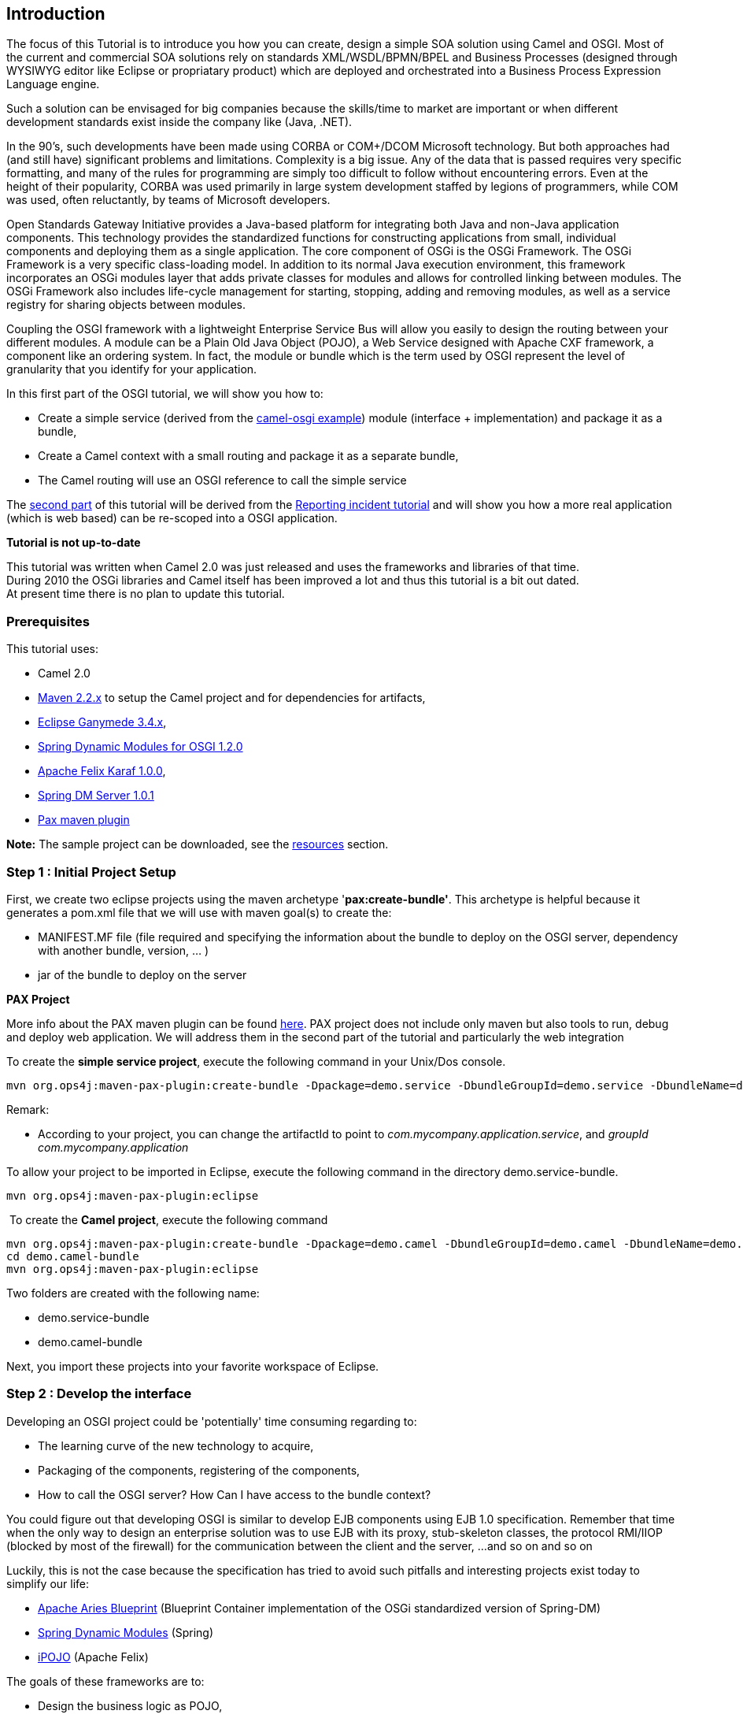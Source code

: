 [[ConfluenceContent]]
[[tutorial-osgi-camel-part1-Introduction]]
Introduction
------------

The focus of this Tutorial is to introduce you how you can create,
design a simple SOA solution using Camel and OSGI. Most of the current
and commercial SOA solutions rely on standards XML/WSDL/BPMN/BPEL and
Business Processes (designed through WYSIWYG editor like Eclipse or
propriatary product) which are deployed and orchestrated into a Business
Process Expression Language engine.

Such a solution can be envisaged for big companies because the
skills/time to market are important or when different development
standards exist inside the company like (Java, .NET).

In the 90's, such developments have been made using CORBA or COM+/DCOM
Microsoft technology. But both approaches had (and still have)
significant problems and limitations. Complexity is a big issue. Any of
the data that is passed requires very specific formatting, and many of
the rules for programming are simply too difficult to follow without
encountering errors. Even at the height of their popularity, CORBA was
used primarily in large system development staffed by legions of
programmers, while COM was used, often reluctantly, by teams of
Microsoft developers.

Open Standards Gateway Initiative provides a Java-based platform for
integrating both Java and non-Java application components. This
technology provides the standardized functions for constructing
applications from small, individual components and deploying them as a
single application. The core component of OSGi is the OSGi Framework.
The OSGi Framework is a very specific class-loading model. In addition
to its normal Java execution environment, this framework incorporates an
OSGi modules layer that adds private classes for modules and allows for
controlled linking between modules. The OSGi Framework also includes
life-cycle management for starting, stopping, adding and removing
modules, as well as a service registry for sharing objects between
modules.

Coupling the OSGI framework with a lightweight Enterprise Service Bus
will allow you easily to design the routing between your different
modules. A module can be a Plain Old Java Object (POJO), a Web Service
designed with Apache CXF framework, a component like an ordering system.
In fact, the module or bundle which is the term used by OSGI represent
the level of granularity that you identify for your application.

In this first part of the OSGI tutorial, we will show you how to:

* Create a simple service (derived from the
http://svn.apache.org/viewvc/camel/trunk/examples/camel-example-osgi[camel-osgi
example]) module (interface + implementation) and package it as a
bundle,
* Create a Camel context with a small routing and package it as a
separate bundle,
* The Camel routing will use an OSGI reference to call the simple
service

The link:tutorial-osgi-camel-part2.html[second part] of this tutorial
will be derived from the
link:tutorial-example-reportincident.html[Reporting incident tutorial]
and will show you how a more real application (which is web based) can
be re-scoped into a OSGI application.

**Tutorial is not up-to-date**

This tutorial was written when Camel 2.0 was just released and uses the
frameworks and libraries of that time. +
During 2010 the OSGi libraries and Camel itself has been improved a lot
and thus this tutorial is a bit out dated. +
At present time there is no plan to update this tutorial.

[[tutorial-osgi-camel-part1-Prerequisites]]
Prerequisites
~~~~~~~~~~~~~

This tutorial uses:

* Camel 2.0
* http://maven.apache.org/download.html[Maven 2.2.x] to setup the Camel
project and for dependencies for artifacts,
* http://www.eclipse.org/downloads/packages/[Eclipse Ganymede 3.4.x],
* http://www.springsource.org/osgi[Spring Dynamic Modules for OSGI
1.2.0]
* http://felix.apache.org/site/downloads.cgi[Apache Felix Karaf 1.0.0],
* http://www.springsource.org/dmserver[Spring DM Server 1.0.1]
* http://www.ops4j.org/projects/pax/construct/maven-pax-plugin/[Pax
maven plugin]

*Note:* The sample project can be downloaded, see the
link:tutorial-osgi-camel-part1.html[resources] section.

[[tutorial-osgi-camel-part1-Step1:InitialProjectSetup]]
Step 1 : Initial Project Setup
~~~~~~~~~~~~~~~~~~~~~~~~~~~~~~

First, we create two eclipse projects using the maven archetype
'*pax:create-bundle'*. This archetype is helpful because it generates a
pom.xml file that we will use with maven goal(s) to create the:

* MANIFEST.MF file (file required and specifying the information about
the bundle to deploy on the OSGI server, dependency with another bundle,
version, ... )
* jar of the bundle to deploy on the server

**PAX Project**

More info about the PAX maven plugin can be found
http://wiki.ops4j.org/display/ops4j/Open+Participation+Software+for+Java[here].
PAX project does not include only maven but also tools to run, debug and
deploy web application. We will address them in the second part of the
tutorial and particularly the web integration

To create the *simple service project*, execute the following command in
your Unix/Dos console.

[source,brush:,java;,gutter:,false;,theme:,Default]
----
mvn org.ops4j:maven-pax-plugin:create-bundle -Dpackage=demo.service -DbundleGroupId=demo.service -DbundleName=demo.service-bundle -Dversion=0.1
----

Remark:

* According to your project, you can change the artifactId to point to
_com.mycompany.application.service_, and _groupId
com.mycompany.application_

To allow your project to be imported in Eclipse, execute the following
command in the directory demo.service-bundle.

[source,brush:,java;,gutter:,false;,theme:,Default]
----
mvn org.ops4j:maven-pax-plugin:eclipse
----

 To create the *Camel project*, execute the following command

[source,brush:,java;,gutter:,false;,theme:,Default]
----
mvn org.ops4j:maven-pax-plugin:create-bundle -Dpackage=demo.camel -DbundleGroupId=demo.camel -DbundleName=demo.camel-bundle -Dversion=0.1
cd demo.camel-bundle
mvn org.ops4j:maven-pax-plugin:eclipse
----

Two folders are created with the following name:

* demo.service-bundle
* demo.camel-bundle

Next, you import these projects into your favorite workspace of Eclipse.

[[tutorial-osgi-camel-part1-Step2:Developtheinterface]]
Step 2 : Develop the interface
~~~~~~~~~~~~~~~~~~~~~~~~~~~~~~

Developing an OSGI project could be 'potentially' time consuming
regarding to:

* The learning curve of the new technology to acquire,
* Packaging of the components, registering of the components,
* How to call the OSGI server? How Can I have access to the bundle
context?

You could figure out that developing OSGI is similar to develop EJB
components using EJB 1.0 specification. Remember that time when the only
way to design an enterprise solution was to use EJB with its proxy,
stub-skeleton classes, the protocol RMI/IIOP (blocked by most of the
firewall) for the communication between the client and the server, ...
and so on and so on

Luckily, this is not the case because the specification has tried to
avoid such pitfalls and interesting projects exist today to simplify our
life:

* http://incubator.apache.org/aries/aries-programming-model.html[Apache
Aries Blueprint] (Blueprint Container implementation of the OSGi
standardized version of Spring-DM)
* http://www.springsource.org/osgi[Spring Dynamic Modules] (Spring)
* http://felix.apache.org/site/apache-felix-ipojo.html[iPOJO] (Apache
Felix)

The goals of these frameworks are to:

* Design the business logic as POJO,
* Inject dependency(ies) though IoC,
* Handle lifecycle of the bundle and its relation with BundleContext

Although this tutorial is based on Spring Dynamic Modules.

Remark : The OSGI specification v4R2 has been published recently and
contain the
http://www.osgi.org/Download/File?url=/download/r4v42/r4.cmpn.pdf[Blueprint
Container specification - RFC 124].

So now, it is time to create the interface that we will use in this
project. Open Eclipse environment if not already done and create a new
folder "service" in `src/main/java/demo` tree. Add the interface
`TransformService.java` and copy paste the code below:

*TransformService.java*

[source,brush:,java;,gutter:,false;,theme:,Default]
----
package demo.service;

public interface TransformService {

    public Object transform(Object obj);

}
----

[[tutorial-osgi-camel-part1-Step3:Createtheclassimplementingtheinterface]]
Step 3 : Create the class implementing the interface
~~~~~~~~~~~~~~~~~~~~~~~~~~~~~~~~~~~~~~~~~~~~~~~~~~~~

Next, we will create the class `TransformServiceImpl` implementing the
interface `TransformService` in the folder "impl" in
`src/main/java/demo/service/impl`.

*TransformServiceImpl.java*

[source,brush:,java;,gutter:,false;,theme:,Default]
----
package demo.service.impl;

import java.util.Date;

import org.apache.commons.logging.Log;
import org.apache.commons.logging.LogFactory;

public class TransformServiceImpl implements TransformService {
    private static final transient Log LOG = LogFactory.getLog(TransformServiceImpl.class);
    private boolean verbose = true;
    private String prefix = "MyTransform";

    public Object transform(Object body) {
        String answer = prefix + " set body:  " + new Date();
        if (verbose) {
            System.out.println(">> call >> " + answer);
        }
        LOG.info(">> call >>" + answer);
        return answer;
    }

    public boolean isVerbose() {
        return verbose;
    }

    public void setVerbose(boolean verbose) {
        this.verbose = verbose;
    }

    public String getPrefix() {
        return prefix;
    }

    public void setPrefix(String prefix) {
        this.prefix = prefix;
    }
}
----

[[tutorial-osgi-camel-part1-Step4:Createthespringconfigurationfiles]]
Step 4 : Create the spring configuration files
~~~~~~~~~~~~~~~~~~~~~~~~~~~~~~~~~~~~~~~~~~~~~~

The next step concerns the creation of the configuration files who will
allow to inject dependency and later the deployment of the bundle into
the OSGI server and its registration as a 'service'.

\a) Dependency Injection

Create the file `demo-service-bundle-contxt.xml` in the folder
`src/main/resources/META-INF/spring`

*demo-service-bundle-contxt.xml*

[source,brush:,java;,gutter:,false;,theme:,Default]
----
<?xml version="1.0" encoding="UTF-8"?>
<beans xmlns="http://www.springframework.org/schema/beans"
  xmlns:xsi="http://www.w3.org/2001/XMLSchema-instance"
  xsi:schemaLocation="http://www.springframework.org/schema/beans http://www.springframework.org/schema/beans/spring-beans.xsd">

  <!-- regular spring configuration file defining the beans for this
       bundle. The configuration of OSGi definitions is kept in a separate
       configuration file so that this file can easily be used
       for integration testing outside of an OSGi environment -->
    <bean id="transformService" class="demo.service.impl.TransformServiceImpl">
    </bean>
</beans>
----

\b) OSGI 'Injection'

Create the file `demo-service-bundle-contxt-osgi.xml` in the folder
`src/main/resources/META-INF/spring`

*demo-service-bundle-contxt-osgi.xml*

[source,brush:,java;,gutter:,false;,theme:,Default]
----
<?xml version="1.0" encoding="UTF-8"?>
<beans xmlns="http://www.springframework.org/schema/beans"
    xmlns:xsi="http://www.w3.org/2001/XMLSchema-instance"
    xmlns:osgi="http://www.springframework.org/schema/osgi"
    xsi:schemaLocation="http://www.springframework.org/schema/beans
    http://www.springframework.org/schema/beans/spring-beans.xsd
    http://www.springframework.org/schema/osgi
    http://www.springframework.org/schema/osgi/spring-osgi.xsd">

    <osgi:service ref="transformService">
        <osgi:interfaces>
            <value>demo.service.TransformService</value>
        </osgi:interfaces>
    </osgi:service>

</beans>
----

The xml tag osgi:service will help to register our OSGI service top of
the OSGI server and will publish the interfaces as available for another
bundles who would like to use them.

*Remark:* for more information about Spring Dynamic Modules and
configuration, I recommend to read its
http://static.springframework.org/osgi/docs/1.2.0/reference/html/[documentation]
and of course the http://www.osgi.org/Download/Release4V42[OSGI R4v2]
specification integrating 'blueprint container'

**Spring configuration files**

Two XML files have been created to work with Spring beans and Spring
OSGI beans separately (as proposed by
http://static.springframework.org/osgi/docs/current/reference/html/appendix-archetype.html[spring]
- section D.1 Generated Project Features at-a-glance) but you can also
merge the content in one file.

[[tutorial-osgi-camel-part1-Step5:Generatethejarofthebundle]]
Step 5 : Generate the jar of the bundle
~~~~~~~~~~~~~~~~~~~~~~~~~~~~~~~~~~~~~~~

Now, that the code and the configuration files are ready, we will use
maven to generate the `MANIFEST.MF` file describing the information
about our bundle, its version number, the package to export or import,
etc.

Remark : We use maven to avoid to create manually the MANIFEST file.

Before to execute the command, the pom.xml file must be modified like
this :

*pom demo.service-bundle*

[source,brush:,java;,gutter:,false;,theme:,Default]
----
<?xml version="1.0" encoding="UTF-8"?>
<project xmlns:xsi="http://www.w3.org/2001/XMLSchema-instance"
  xmlns="http://maven.apache.org/POM/4.0.0"
  xsi:schemaLocation="http://maven.apache.org/POM/4.0.0 http://maven.apache.org/maven-v4_0_0.xsd">

  <properties>
    <bundle.symbolicName>demo.service-bundle</bundle.symbolicName>
    <bundle.namespace>demo.service</bundle.namespace>
    <commons.log>1.1</commons.log>
  </properties>

  <modelVersion>4.0.0</modelVersion>
  <groupId>demo.service</groupId>
  <artifactId>demo.service-bundle</artifactId>
  <version>0.1</version>

  <name>${bundle.symbolicName} [${bundle.namespace}]</name>

  <packaging>bundle</packaging>

  <build>
    <resources>
      <resource>
        <directory>src/main/resources</directory>
      </resource>
      <!--
       | example additional resource entries, useful when building Eclipse RCP applications
      -->
      <resource>
        <directory>.</directory>
        <includes>
          <include>plugin.xml</include>
          <include>plugin.properties</include>
          <include>icons/**</include>
        </includes>
      </resource>
    </resources>
    <plugins>
      <plugin>
        <groupId>org.ops4j</groupId>
        <artifactId>maven-pax-plugin</artifactId>
        <version>1.4</version>
        <!--
           | enable improved OSGi compilation support for the bundle life-cycle.
           | to switch back to the standard bundle life-cycle, move this setting
           | down to the maven-bundle-plugin section
          -->
        <extensions>true</extensions>
      </plugin>
      <plugin>
        <groupId>org.apache.felix</groupId>
        <artifactId>maven-bundle-plugin</artifactId>
        <version>1.4.3</version>
        <!--
         | the following instructions build a simple set of public/private classes into an OSGi bundle
        -->
        <configuration>
          <instructions>
            <Bundle-SymbolicName>${bundle.symbolicName}</Bundle-SymbolicName>
            <Bundle-Version>${pom.version}</Bundle-Version>
            <Export-Package>${bundle.namespace};version="${pom.version}"</Export-Package>
            <Private-Package>${bundle.namespace}.impl.*</Private-Package>
            <Include-Resource>src/main/resources</Include-Resource>
          </instructions>
        </configuration>
      </plugin>
    </plugins>
  </build>

  <dependencies>
    <dependency>
      <groupId>org.osgi</groupId>
      <artifactId>osgi_R4_core</artifactId>
      <version>1.0</version>
      <scope>provided</scope>
      <optional>true</optional>
    </dependency>
    <dependency>
      <groupId>org.osgi</groupId>
      <artifactId>osgi_R4_compendium</artifactId>
      <version>1.0</version>
      <scope>provided</scope>
      <optional>true</optional>
    </dependency>
        <dependency>
        <groupId>commons-logging</groupId>
        <artifactId>commons-logging-api</artifactId>
        <version>${commons.log}</version>
        <scope>provided</scope>
    </dependency>
  </dependencies>

</project>
----

This command can be launched from Eclipse (if you have integrated maven
within Eclipse (http://m2eclipse.codehaus.org/[eclipse maven plugin]))
or a Unix/Dos prompt in the folder where your pom.xml file is located:

[source,brush:,java;,gutter:,false;,theme:,Default]
----
mvn clean install org.ops4j:maven-pax-plugin:eclipse
----

If this command does not report any error, then a 'MANIFEST.MF' file
containing the following information is created in the folder 'META-INF'
and +
a `demo.service-bundle-0.1.0.jar` jar is created in the `target` folder:

[source,brush:,java;,gutter:,false;,theme:,Default]
----
Manifest-Version: 1.0
Export-Package: demo.service;version="0.1"
Private-Package: demo.service.impl
Built-By: Charlesm
Build-Jdk: 1.6.0_07
Bundle-Version: 0.1.0
Tool: Bnd-0.0.255
Bundle-Name: Demo Service Bundle
Bnd-LastModified: 1228122578185
Created-By: Apache Maven Bundle Plugin
Bundle-ManifestVersion: 2
Bundle-SymbolicName: demo.demo.service-bundle
Import-Package: demo.service;version="0.1",org.apache.commons.logging
----

**bnd tool**

This file is created because the POM.file contains the maven
http://felix.apache.org/site/apache-felix-maven-bundle-plugin-bnd.html[felix
plugin] which uses the tool http://www.aqute.biz/Code/Bnd[bnd]. Bnd
stands for BuNDle tool and has been created by Peter Kriens (OSGi
Technical Officer)

[[tutorial-osgi-camel-part1-Step6:CreatetheCamelcontextfileandOSGIdependency]]
Step 6 : Create the Camel context file and OSGI dependency
~~~~~~~~~~~~~~~~~~~~~~~~~~~~~~~~~~~~~~~~~~~~~~~~~~~~~~~~~~

The next step is quite simple for Camel users because we will create two
configurations files, one containing the routing and the other with a
reference to our TransformationService deployed in a OSGI bundle.

* For the routing, create the following file in the folder
`src/main/resources/META-INF/spring` of the project `demo.camel-bundle`:

*CamelContext.xml*

[source,brush:,java;,gutter:,false;,theme:,Default]
----
<?xml version="1.0" encoding="UTF-8"?>
<beans xmlns="http://www.springframework.org/schema/beans"
       xmlns:xsi="http://www.w3.org/2001/XMLSchema-instance"
       xsi:schemaLocation="
       http://www.springframework.org/schema/beans
       http://www.springframework.org/schema/beans/spring-beans-2.5.xsd
       http://camel.apache.org/schema/spring
       http://camel.apache.org/schema/spring/camel-spring-2.0.0.xsd">

  <camelContext xmlns="http://camel.apache.org/schema/spring">
    <route>
      <from uri="timer://myTimer?fixedRate=true&amp;period=10000"/>
      <bean ref="myTransform" method="transform"/>
      <to uri="log:ExampleRouter"/>
    </route>
  </camelContext>
</beans>
----

The routing defined here is a timer which will trigger every 10th second
and call the POJO 'MyTransform' and send the result to the 'camel:log'
component. As, you can see, this is a pure Camel configuration file
without any reference to an OSGI bundle

* To inject the dependency, we will create a second file named
`bundle-context-osgi.xml` in the same folder:

*bundle-context-osgi.xml*

[source,brush:,java;,gutter:,false;,theme:,Default]
----
<?xml version="1.0" encoding="UTF-8"?>
<beans xmlns="http://www.springframework.org/schema/beans"
  xmlns:xsi="http://www.w3.org/2001/XMLSchema-instance"
  xmlns:osgi="http://www.springframework.org/schema/osgi"
  xsi:schemaLocation="
  http://www.springframework.org/schema/beans
  http://www.springframework.org/schema/beans/spring-beans.xsd
  http://www.springframework.org/schema/osgi
  http://www.springframework.org/schema/osgi/spring-osgi.xsd">

      <osgi:reference id="myTransform" interface="demo.service.TransformService"/>

</beans>
----

Remarks:

* The id of the bean referenced `myTransform` used by the Camel context
has a reference to the OSGI interface `demo.service.TransformService`
* How could we imagine something more simplest? We don't have to call a
JNDI server with a reference or something like that. Only a reference to
the service interface.

[[tutorial-osgi-camel-part1-Step7:Generatethemanifestandjarfile]]
Step 7 : Generate the manifest and jar file
~~~~~~~~~~~~~~~~~~~~~~~~~~~~~~~~~~~~~~~~~~~

Prior to run/launch the command generating the MANIFEST file, you must
modify the pom.xml file in order to allow the OSGI bundle to import/use
the services classes : demo.service

*pom demo.camel-bundle*

[source,brush:,java;,gutter:,false;,theme:,Default]
----
<?xml version="1.0" encoding="UTF-8"?>
<project xmlns:xsi="http://www.w3.org/2001/XMLSchema-instance"
  xmlns="http://maven.apache.org/POM/4.0.0"
  xsi:schemaLocation="http://maven.apache.org/POM/4.0.0 http://maven.apache.org/maven-v4_0_0.xsd">

  <properties>
    <bundle.symbolicName>demo.camel-bundle</bundle.symbolicName>
    <bundle.namespace>demo.camel</bundle.namespace>
  </properties>

  <modelVersion>4.0.0</modelVersion>
  <groupId>demo.camel</groupId>
  <artifactId>demo.camel-bundle</artifactId>
  <version>0.1</version>

  <name>${bundle.symbolicName} [${bundle.namespace}]</name>

  <packaging>bundle</packaging>

  <build>
    <resources>
      <resource>
        <directory>src/main/resources</directory>
      </resource>
      <!--
       | example additional resource entries, useful when building Eclipse RCP applications
      -->
      <resource>
        <directory>.</directory>
        <includes>
          <include>plugin.xml</include>
          <include>plugin.properties</include>
          <include>icons/**</include>
          <include>META-INF/*</include>
        </includes>
      </resource>
    </resources>
    <plugins>
      <plugin>
        <groupId>org.ops4j</groupId>
        <artifactId>maven-pax-plugin</artifactId>
        <version>1.4</version>
        <!--
           | enable improved OSGi compilation support for the bundle life-cycle.
           | to switch back to the standard bundle life-cycle, move this setting
           | down to the maven-bundle-plugin section
          -->
        <extensions>true</extensions>
      </plugin>
      <plugin>
        <groupId>org.apache.felix</groupId>
        <artifactId>maven-bundle-plugin</artifactId>
        <version>1.4.3</version>
        <!--
         | the following instructions build a simple set of public/private classes into an OSGi bundle
        -->
        <configuration>
          <instructions>
            <Bundle-SymbolicName>${bundle.symbolicName}</Bundle-SymbolicName>
            <Bundle-Version>${pom.version}</Bundle-Version>
            <Import-Package>demo.service;version="${pom.version}"</Import-Package>
            <Include-Resource>src/main/resources</Include-Resource>
          </instructions>
        </configuration>
      </plugin>
    </plugins>
  </build>

  <dependencies>
    <dependency>
      <groupId>org.osgi</groupId>
      <artifactId>osgi_R4_core</artifactId>
      <version>1.0</version>
      <scope>provided</scope>
      <optional>true</optional>
    </dependency>
    <dependency>
      <groupId>org.osgi</groupId>
      <artifactId>osgi_R4_compendium</artifactId>
      <version>1.0</version>
      <scope>provided</scope>
      <optional>true</optional>
    </dependency>
    <dependency>
      <groupId>demo.service</groupId>
      <artifactId>demo.service-bundle</artifactId>
      <version>${pom.version}</version>
    </dependency>
  </dependencies>

</project>
----

Run the command `mvn clean install org.ops4j:maven-pax-plugin:eclipse`
(= Repeat step #5).

and check that the MANIFEST file created looks like the following :

[source,brush:,java;,gutter:,false;,theme:,Default]
----
Manifest-Version: 1.0
Bundle-Version: 0.1
Build-Jdk: 1.6.0_16
Built-By: Charlesm
Tool: Bnd-0.0.255
Bnd-LastModified: 1256906516718
Bundle-Name: demo.camel-bundle [demo.camel]
Bundle-ManifestVersion: 2
Created-By: Apache Maven Bundle Plugin
Import-Package: demo.service;version="0.1"
Bundle-SymbolicName: demo.camel-bundle
----

The most important point that we see in this file is that we will import
the package demo.service allowing Camel mediation router to have access
to the service Transform exposed as an OSGI service by the bundle
demo.service.

[[tutorial-osgi-camel-part1-Step8:Deploythebundles]]
Step 8 : Deploy the bundles
~~~~~~~~~~~~~~~~~~~~~~~~~~~

We will show you now that we can easily deploy our bundles in two OSGI
servers running a different OSGI kernel:

* Apache Felix Karaf
* Equinox for Spring Dynamic Module

[[tutorial-osgi-camel-part1-ApacheFelixKaraf]]
Apache Felix Karaf
^^^^^^^^^^^^^^^^^^

As mentioned in the documentation,
http://felix.apache.org/site/apache-felix-karaf.html[Apache Felix Karaf]
is a small OSGi based runtime which provides a lightweight container
onto which various components and applications can be deployed.
Moreover, the server provides administration, security, logging and
provisioning features who will help you during the deployment and
administration steps.

Here is the list of features provided by the osgi server :

* Hot deployment: Karaf supports hot deployment of OSGi bundles by
monitoring jar files inside the
https://cwiki.apache.org/confluence/pages/createpage.action?spaceKey=CAMEL&title=home&linkCreation=true&fromPageId=103709[home]/deploy
directory. Each time a jar is copied in this folder, it will be
installed inside the runtime. You can then update or delete it and
changes will be handled automatically. In addition, the Karaf also
supports exploded bundles and custom deployers (blueprint and spring
ones are included by default).
* Dynamic configuration: Services are usually configured through the
ConfigurationAdmin OSGi service. Such configuration can be defined in
Karaf using property files inside the
https://cwiki.apache.org/confluence/pages/createpage.action?spaceKey=CAMEL&title=home&linkCreation=true&fromPageId=103709[home]/etc
directory. These configurations are monitored and changes on the
properties files will be propagated to the services.
* Logging System: using a centralized logging back end supported by
Log4J, Karaf supports a number of different APIs (JDK 1.4, JCL, SLF4J,
Avalon, Tomcat, OSGi)
* Provisioning: Provisioning of libraries or applications can be done
through a number of different ways, by which they will be downloaded
locally, installed and started.
* Native OS integration: Karaf can be integrated into your own Operating
System as a service so that the lifecycle will be bound to your
Operating System.
* Extensible Shell console: Karaf features a nice text console where you
can manage the services, install new applications or libraries and
manage their state. This shell is easily extensible by deploying new
commands dynamically along with new features or applications.
* Remote access: use any SSH client to connect to Karaf and issue
commands in the console
* Security framework based on JAAS
* Managing instances: Karaf provides simple commands for managing
multiple instances. You can easily create, delete, start and stop
instances of Karaf through the console.
* Supports the latest OSGi 4.2 containers: Apache Felix Framework 2.0.0
and Eclipse Equinox 3.5

If this is not yet done, download Apache Felix Karaf 1.0.0 server and
install it. Launch the server by executing the command in the `bin`
folder:

[source,brush:,java;,gutter:,false;,theme:,Default]
----
c:\apache-felix-karaf-1.0.0\bin>karaf
----

If this is the first time that Karaf is started, then you will see that
a new data folder is created under the root folder. This folder will
contain the bundles installed at the startup of the server

In order to allow our bundles (demo.service and demo.camel) to work with
Apache Camel framework, execute the following commands to download and
install the 'Camel and Spring bundles':

\1. Add camel feature file

[source,brush:,java;,gutter:,false;,theme:,Default]
----
karaf@root> features:addUrl mvn:org.apache.camel.karaf/features/2.0.0/xml/features
----

This new feature file contains the list of camel bundles to be
installed. This will avoid that you install each required bundle (= jar)
separately though the command osgi:install

\2. Install bundles using feature command

[source,brush:,java;,gutter:,false;,theme:,Default]
----
karaf@root> features:install spring
karaf@root> features:install spring-dm
karaf@root> features:install camel-core
karaf@root> features:install camel-spring
karaf@root> features:install camel-osgi
----

Verify that your list of bundles is complete using command osgi:list

[source,brush:,java;,gutter:,false;,theme:,Default]
----
karaf@root> osgi:list
START LEVEL 100
   ID   State         Blueprint      Level  Name
[   0] [Active     ] [            ] [    0] System Bundle (2.0.0)
[   1] [Active     ] [Created     ] [   30] Apache Felix Karaf :: Shell Various Commands (1.0.0)
[   2] [Active     ] [            ] [   30] Apache MINA Core (2.0.0.M6)
[   3] [Active     ] [Created     ] [   30] Apache Felix Karaf :: Shell PackageAdmin Commands (1.0.0)
[   4] [Active     ] [Created     ] [   30] Apache Felix Karaf :: JAAS Modules (1.0.0)
[   5] [Active     ] [Created     ] [   30] Apache Felix Karaf :: JAAS Config (1.0.0)
[   6] [Active     ] [Created     ] [   30] Apache Felix Karaf :: Blueprint Deployer (1.0.0)
[   7] [Active     ] [Created     ] [   30] Apache Felix Karaf :: Shell Admin (1.0.0)
[   8] [Active     ] [Created     ] [   30] Apache Felix Karaf :: Shell Log Commands (1.0.0)
[   9] [Active     ] [Created     ] [   30] Apache Felix Karaf :: Features Command (1.0.0)
[  10] [Active     ] [Created     ] [   30] Apache Felix Karaf :: Shell SSH (1.0.0)
[  11] [Active     ] [            ] [   30] Apache Mina SSHD :: Core (0.2.0)
[  12] [Active     ] [            ] [   30] Apache Felix Gogo Shell Runtime (0.2.0)
[  13] [Active     ] [Created     ] [   30] Apache Felix Karaf :: Features Core (1.0.0)
[  14] [Active     ] [Created     ] [   30] Apache Felix Karaf :: Management (1.0.0)
[  15] [Active     ] [            ] [   30] org.osgi.impl.bundle.jmx (4.2.0.200907080519)
[  16] [Active     ] [Created     ] [   30] Apache Felix Karaf :: Shell Console (1.0.0)
[  17] [Active     ] [Created     ] [   30] Apache Felix Karaf :: Shell OSGi Commands (1.0.0)
[  18] [Active     ] [Created     ] [   30] Apache Felix Karaf :: Features Management (1.0.0)
[  19] [Active     ] [Created     ] [   30] Apache Felix Karaf :: Spring Deployer (1.0.0)
[  20] [Active     ] [Created     ] [   30] Apache Felix Karaf :: Features Deployer (1.0.0)
[  21] [Active     ] [Created     ] [   30] Apache Felix Karaf :: Shell ConfigAdmin Commands (1.0.0)
[  22] [Active     ] [            ] [   10] Apache Felix File Install (2.0.0)
[  23] [Active     ] [            ] [   10] Apache Felix Prefrences Service (1.0.2)
[  24] [Active     ] [            ] [   10] Apache Felix Configuration Admin Service (1.2.4)
[  25] [Active     ] [            ] [    8] OPS4J Pax Logging - API (1.4)
[  26] [Active     ] [            ] [    8] OPS4J Pax Logging - Service (1.4)
[  27] [Active     ] [            ] [    5] OPS4J Pax Url - mvn: (1.0.0)
[  28] [Active     ] [            ] [    5] OPS4J Pax Url - wrap: (1.0.0)
[  29] [Active     ] [Created     ] [   20] Apache Geronimo Blueprint Bundle (1.0.0)
[  32] [Active     ] [            ] [   60] Apache ServiceMix Bundles: aopalliance-1.0 (1.0.0.1)
[  33] [Active     ] [            ] [   60] Spring Core (2.5.6.SEC01)
[  34] [Active     ] [            ] [   60] Spring Beans (2.5.6.SEC01)
[  35] [Active     ] [            ] [   60] Spring AOP (2.5.6.SEC01)
[  36] [Active     ] [            ] [   60] Spring Context (2.5.6.SEC01)
[  37] [Active     ] [            ] [   60] Spring Context Support (2.5.6.SEC01)
[  38] [Active     ] [            ] [   60] Apache ServiceMix Bundles: cglib-2.1_3 (2.1.0.3_2)
[  39] [Active     ] [            ] [   60] spring-osgi-io (1.2.0)
[  40] [Active     ] [            ] [   60] spring-osgi-core (1.2.0)
[  41] [Active     ] [            ] [   60] spring-osgi-extender (1.2.0)
[  42] [Active     ] [            ] [   60] spring-osgi-annotation (1.2.0)
[  43] [Active     ] [            ] [   60] Java Activation API (1.1.1)
[  44] [Active     ] [            ] [   60] Apache ServiceMix Specs :: JAXB API 2.1 (1.3.0)
[  45] [Active     ] [            ] [   60] Apache ServiceMix Specs :: STAX API 1.0 (1.3.0)
[  46] [Active     ] [            ] [   60] Apache ServiceMix Bundles: jaxb-impl-2.1.6 (2.1.6.1)
[  47] [Active     ] [            ] [   60] camel-core (2.0.0)
[  48] [Active     ] [            ] [   60] geronimo-jta_1.1_spec (1.1.1)
[  49] [Active     ] [            ] [   60] Spring AOP (2.5.6)
[  50] [Active     ] [            ] [   60] Spring Beans (2.5.6)
[  51] [Active     ] [            ] [   60] Spring Core (2.5.6)
[  52] [Active     ] [            ] [   60] Spring Context (2.5.6)
[  53] [Active     ] [            ] [   60] Spring Transaction (2.5.6)
[  54] [Active     ] [            ] [   60] camel-spring (2.0.0)
[  55] [Active     ] [            ] [   60] camel-osgi (2.0.0)
----

Next, copy the our two jar into the `deploy` folder, first the service
and next the Camel bundle.

OR

install them using the command :

[source,brush:,java;,gutter:,false;,theme:,Default]
----
servicemix> osgi:install \-s mvn:demo.service/demo.service-bundle/0.1
servicemix> osgi:install \-s mvn:demo.camel/demo.camel-bundle/0.1
----

After a few seconds, you should see on the Karaf log console the
following text:

[source,brush:,java;,gutter:,false;,theme:,Default]
----
>> call >> MyTransform set body:  Mon Dec 01 11:02:28 CET 2008
----

Remarks :

* In case of trouble, use the command: `osgi:list` to see if all the
deployed bundles are installed correctly and have their status equals to
active
* To see the log of Karaf, use the command: `log:display`

[[tutorial-osgi-camel-part1-SpringDMserver]]
Spring DM server
^^^^^^^^^^^^^^^^

Spring DM server compare to ServiceMix Kernel, Eclipse Equinox or Apache
Felix is much more than a OSGI server. This is a completely module-based
Java application server that is designed to run enterprise Java
applications and Spring-powered applications with a new degree of
flexibility and reliability. It offers a simple yet comprehensive
platform to develop, deploy, and service enterprise Java applications.

We have decided to it inside this tutorial not only because we have
designed spring-based applications but because we are convince that OSGI
platform will become the next standard for the Web Application Server.
Existing Commercial and open-source are gradually migrating their
servers to support OSGI.

Like ServiceMix Kernel, start the Spring DM server by launching the
following command in your Unix/Dos environement :

[source,brush:,java;,gutter:,false;,theme:,Default]
----
c:\springsource-dm-server-1.0.0.RELEASE\bin>startup
----

When the server is started, open your favorite browser and point to the
following url `http://localhost:8080/admin` using 'admin' as login and
'springsource' as password. In the administration page, click on the
button "browse" to upload the different jars to be deployed. Select the
folder where you have copied the following jars and upload them one by
one (by respecting the order)

* http://repo1.maven.org/maven2/org/apache/servicemix/bundles/org.apache.servicemix.bundles.jaxb-impl/2.1.6_1/org.apache.servicemix.bundles.jaxb-impl-2.1.6_1.jar[org.apache.servicemix.bundles.jaxb-impl-2.1.6_1.jar]
* http://repo1.maven.org/maven2/org/apache/servicemix/specs/org.apache.servicemix.specs.jaxb-api-2.1/1.2.0/org.apache.servicemix.specs.jaxb-api-2.1-1.2.0.jar[org.apache.servicemix.specs.jaxb-api-2.1-1.2.0.jar]
* http://repo1.maven.org/maven2/org/apache/servicemix/specs/org.apache.servicemix.specs.activation-api-1.1/1.2.0/org.apache.servicemix.specs.activation-api-1.1-1.2.0.jar[org.apache.servicemix.specs.activation-api-1.1-1.2.0.jar]
* http://repo1.maven.org/maven2/org/apache/camel/camel-core/1.6.0/camel-core-1.6.0.jar[camel-core-1.6.0.jar]
* http://repo1.maven.org/maven2/org/apache/camel/camel-core/1.6.0/camel-spring-1.6.0.jar[camel-spring-1.6.0.jar]
* demo.service-bundle-0.1.jar
* demo.camel-bundle-0.1.jar

When the bundles are uploaded, the screen is refreshed and shows a list
of the deployed applications like this :

[width="100%",cols="20%,20%,20%,20%,20%",options="header",]
|=======================================================================
|Name |Version |Origin |Date |Undeploy
|org.apache.camel.camel-core |1.5 |Admin Console |Dec 2, 2008 10:21:02
AM CET |undeploy

|org.apache.camel.camel-spring |1.5 |Admin Console |Dec 2, 2008 10:21:05
AM CET |undeploy

|demo.demo.service-bundle |0.1 |Admin Console |Dec 2, 2008 10:21:06 AM
CET |undeploy

|demo.demo.camel-bundle |0.1 |Admin Console |Dec 2, 2008 10:21:07 AM CET
|undeploy
|=======================================================================

To verify that the Camel service bundle works perfectly, open the
trace.log file located in the folder :

[source,brush:,java;,gutter:,false;,theme:,Default]
----
c:\springsource-dm-server-1.0.0.RELEASE\serviceability\trace\demo.demo.camel-bundle-0.1\trace.log
----

and you should see the following text

[source,brush:,java;,gutter:,false;,theme:,Default]
----
[2008-12-02 10:43:19.500] edRate=true&period=10000 System.out I >> call >> MyTransform set body:  ...
[2008-12-02 10:43:19.500] edRate=true&period=10000 demo.service.TransformServiceImpl.unknown I >> call >>MyTransform set body:  ...
[2008-12-02 10:43:19.500] edRate=true&period=10000 ExampleRouter.unknown I Exchange[BodyType:String, Body:MyTransform set body:  ...
----

[[tutorial-osgi-camel-part1-Conclusion]]
Conclusion
~~~~~~~~~~

Well, we have finished the first part of the tutorial. Even if the
example is simple, we have introduced very important concepts and show
you how to design a small SOA solution, package it and deploy it under
two different OSGI servers. I'm really sure that in a near future a
maven plugin will be created to facilitate this task and will automate
the deployment within your favorite OSGI servers.

[[tutorial-osgi-camel-part1-Links]]
Links
~~~~~

* Part 1 : simple example
* link:tutorial-osgi-camel-part2.html[Part 2 : real example,
architecture, project setup, database creation]

[[tutorial-osgi-camel-part1-#Resources]]
link:tutorial-osgi-camel-part1.html[#Resources]
~~~~~~~~~~~~~~~~~~~~~~~~~~~~~~~~~~~~~~~~~~~~~~~

 

link:tutorial-osgi-camel-part1.html?sortBy=name&sortOrder=ascending[File]

link:tutorial-osgi-camel-part1.html?sortBy=date&sortOrder=descending[Modified]

ZIP Archive
link:tutorial-osgi-camel-part1.data/tutorial-osgi-camel-part1.zip?api=v2[tutorial-osgi-camel-part1.zip]

Oct 30, 2009 by
https://cwiki.apache.org/confluence/display/~cmoulliard@xpectis.com[Charles
Moulliard]

Labels

* No labels
* link:#[Edit Labels]

Preview
link:/confluence/pages/editattachment.action?pageId=103709&fileName=tutorial-osgi-camel-part1.zip&isFromPageView=true[Properties]
link:/confluence/pages/confirmattachmentremoval.action?pageId=103709&fileName=tutorial-osgi-camel-part1.zip[Delete]

Drag and drop to upload or browse for files
image:/images/confluence/icons/wait.gif[image]

Upload file

File description
